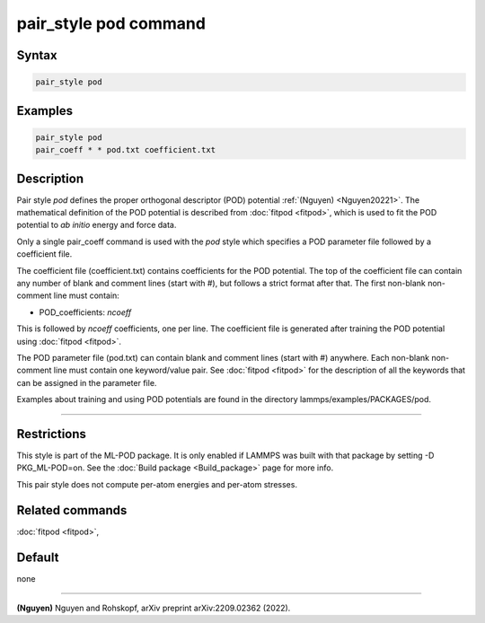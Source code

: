 .. index:: pair_style pod

pair_style pod command
========================

Syntax
""""""

.. code-block:: LAMMPS

   pair_style pod

Examples
""""""""

.. code-block:: LAMMPS

   pair_style pod
   pair_coeff * * pod.txt coefficient.txt

Description
"""""""""""

Pair style *pod* defines the proper orthogonal descriptor (POD) potential
:ref:`(Nguyen) <Nguyen20221>`.  The mathematical definition of the POD potential
is described from :doc:`fitpod <fitpod>`, which is used to fit the POD
potential to *ab initio* energy and force data.

Only a single pair_coeff command is used with the *pod* style which
specifies a POD parameter file followed by a coefficient file.

The coefficient file (coefficient.txt) contains coefficients for the POD potential. The top of the coefficient
file can contain any number of blank and comment lines (start with #), but follows a
strict format after that. The first non-blank non-comment line must contain:

* POD_coefficients: *ncoeff*

This is followed by *ncoeff* coefficients, one per line. The coefficient file
is generated after training the POD potential using :doc:`fitpod <fitpod>`.

The POD parameter file (pod.txt) can contain blank and comment lines (start
with #) anywhere. Each non-blank non-comment line must contain one
keyword/value pair. See :doc:`fitpod <fitpod>` for the description
of all the keywords that can be assigned in the parameter file.

Examples about training and using POD potentials are found in the directory lammps/examples/PACKAGES/pod.

----------

Restrictions
""""""""""""

This style is part of the ML-POD package.  It is only enabled if LAMMPS
was built with that package by setting -D PKG_ML-POD=on. See the :doc:`Build package
<Build_package>` page for more info.

This pair style does not compute per-atom energies and per-atom stresses.

Related commands
""""""""""""""""

:doc:`fitpod <fitpod>`,

Default
"""""""

none

----------

.. _Nguyen20221:

**(Nguyen)** Nguyen and Rohskopf, arXiv preprint arXiv:2209.02362 (2022).
